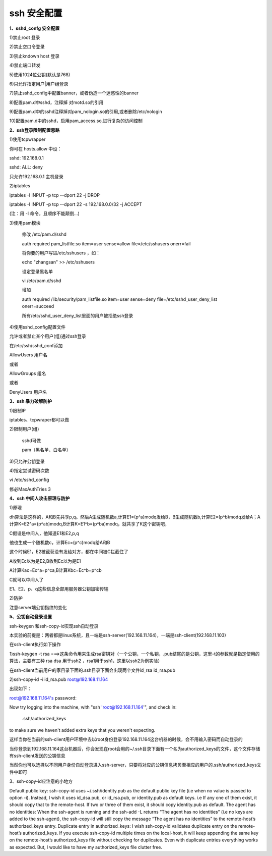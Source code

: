 =============
ssh 安全配置
=============


**1、sshd_confg 安全配置**

1)禁止root 登录

2)禁止空口令登录

3)禁止kndown host 登录

4)禁止端口转发

5)使用1024位公钥(默认是768)

6)只允许指定用户|用户组登录

7)禁止sshd_config中配置banner，或者伪造一个迷惑性的banner

8)配置pam.d中sshd，注释掉 对motd.so的引用

9)配置pam.d中的sshd注释掉对pam_nologin.so的引用,或者删除/etc/nologin

10)配置pam.d中的sshd，启用pam_access.so,进行复杂的访问控制



**2、ssh登录限制配置思路**

1)使用tcpwrapper

你可在 hosts.allow 中设：

sshd: 192.168.0.1

sshd: ALL: deny

只允许192.168.0.1 主机登录

2)iptables

iptables -I INPUT -p tcp --dport 22 -j DROP

iptables -I INPUT -p tcp --dport 22 -s 192.168.0.0/32 -j ACCEPT

(注：用 -I 命令，且顺序不能颠倒...)



3)使用pam模块

	修改 /etc/pam.d/sshd

	auth required pam_listfile.so item=user sense=allow file=/etc/sshusers onerr=fail

        将你要的用户写进/etc/sshusers ，如：

	echo "zhangsan" >> /etc/sshusers

	设定登录黑名单

	vi /etc/pam.d/sshd

	增加

	auth required /lib/security/pam_listfile.so item=user sense=deny file=/etc/sshd_user_deny_list onerr=succeed

	所有/etc/sshd_user_deny_list里面的用户被拒绝ssh登录

4)使用sshd_config配置文件

允许或者禁止某个用户(组)通过ssh登录

在/etc/ssh/sshd_conf添加

AllowUsers 用户名

或者

AllowGroups 组名

或者

DenyUsers 用户名


**3、ssh 暴力破解防护**

1)限制IP

iptables、tcpwraper都可以做

2)限制用户(组)

   sshd可做
    
   pam（黑名单、白名单）
   
3)只允许公钥登录


4)指定尝试密码次数

vi /etc/sshd_config

修必MaxAuthTries 3


**4、ssh 中间人攻击原理与防护**

1)原理

dh算法是这样的，A和B先共享p,q。然后A生成随机数a,计算E1=(p^a)modq发给B，B生成随机数b,计算E2=(p^b)modq发给A；A计算K=E2^a=(p^ab)modq,B计算K=E1^b=(p^ba)modq，就共享了K这个密钥吧，

C假设是中间人，他知道E1和E2,p,q

他也生成一个随机数c，计算Ec=(p^c)modq给A和B

这个时候E1，E2被截获没有发给对方，都在中间被C拦截住了

A收到Ec以为是E2,B收到Ec以为是E1

A计算Kac=Ec^a=p^ca,B计算Kbc=Ec^b=p^cb

C就可以中间人了

E1、E2、p、q这些信息全部用服务器公钥加密传输

2)防护

注意server端公钥指纹的变化



**5、公钥自动登录设置**

ssh-keygen 和ssh-copy-id实现ssh自动登录

本实验的前提是：两者都是linux系统，且一端是ssh-server(192.168.11.164)，一端是ssh-client(192.168.11.103)

在ssh-client执行如下操作

1)ssh-keygen -t rsa   ===>这条命令用来生成rsa密钥对（一个公钥，一个私钥，.pub结尾的是公钥，这里-t的参数就是指定使用的算法，主要有三种 rsa dsa 用于ssh2 ，rsa1用于ssh1，这里以ssh2为例实验）

在ssh-client当前用户的家目录下面的.ssh目录下面会出现两个文件id_rsa id_rsa.pub

2)ssh-copy-id -i id_rsa.pub root@192.168.11.164

出现如下：

root@192.168.11.164's password: 

Now try logging into the machine, with "ssh 'root@192.168.11.164'", and check in:

  .ssh/authorized_keys

to make sure we haven't added extra keys that you weren't expecting.

这样当你在当前的ssh-client用户环境中去以root身份登录192.168.11.164这台机器的时候，会不用输入密码而自动登录的

当你登录到192.168.11.164这台机器后，你会发现在root会用的~/.ssh目录下面有一个名为authorized_keys的文件，这个文件存储有ssh-client发送的公钥信息

当然你也可以选择以不同用户身份自动登录进入ssh-server，只要将对应的公钥信息拷贝至相应的用户的.ssh/authorized_keys文件中即可

3、ssh-copy-id应注意的小地方

Default public key: ssh-copy-id uses ~/.ssh/identity.pub as the default public key file (i.e when no value is passed to option -i). Instead, I wish it uses id_dsa.pub, or id_rsa.pub, or identity.pub as default keys. i.e If any one of them exist, it should copy that to the remote-host. If two or three of them exist, it should copy identity.pub as default. 
The agent has no identities: When the ssh-agent is running and the ssh-add -L returns “The agent has no identities” (i.e no keys are added to the ssh-agent), the ssh-copy-id will still copy the message “The agent has no identities” to the remote-host’s authorized_keys entry. 
Duplicate entry in authorized_keys: I wish ssh-copy-id validates duplicate entry on the remote-host’s authorized_keys. If you execute ssh-copy-id multiple times on the local-host, it will keep appending the same key on the remote-host’s authorized_keys file without checking for duplicates. Even with duplicate entries everything works as expected. But, I would like to have my authorized_keys file clutter free.




